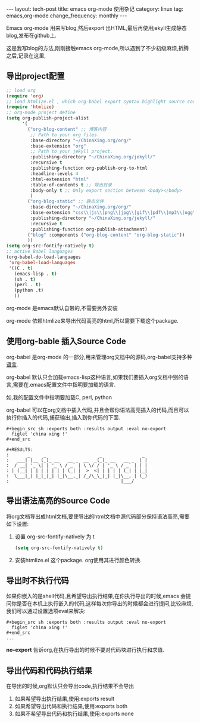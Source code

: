 #+BEGIN_HTML
---
layout: tech-post
title: emacs org-mode 使用杂记
category: linux
tag: emacs,org-mode
change_frequency: monthly
---
#+END_HTML

Emacs org-mode 用来写blog,然后export 出HTML,最后再使用jekyll生成静态blog,发布在github上.

这是我写blog的方法,刚刚接触emacs org-mode,所以遇到了不少初级麻烦,折腾之后,记录在这里,

** 导出project配置
#+BEGIN_SRC emacs-lisp
;; load org
(require 'org)
;; load htmlize.el , which org-babel export syntax highlight source code need it
(require 'htmlize)
;; org-mode project define
(setq org-publish-project-alist
      '(
        ("org-blog-content" ;; 博客内容
         ;; Path to your org files.
         :base-directory "~/ChinaXing.org/org/"
         :base-extension "org"
         ;; Path to your jekyll project.
         :publishing-directory "~/ChinaXing.org/jekyll/"
         :recursive t
         :publishing-function org-publish-org-to-html
         :headline-levels 4
         :html-extension "html"
         :table-of-contents t ;; 导出目录
         :body-only t ;; Only export section between <body></body>
         )
        ("org-blog-static" ;; 静态文件
         :base-directory "~/ChinaXing.org/org/"
         :base-extension "css\\|js\\|png\\|jpg\\|gif\\|pdf\\|mp3\\|ogg\\|swf\\|php\\|svg"
         :publishing-directory "~/ChinaXing.org/jekyll/"
         :recursive t
         :publishing-function org-publish-attachment)
        ("blog" :components ("org-blog-content" "org-blog-static"))
        ))
(setq org-src-fontify-natively t)
;; active Babel languages
(org-babel-do-load-languages
 'org-babel-load-languages
 '((C . t)
   (emacs-lisp . t)
   (sh . t)
   (perl . t)
   (python .t)
   ))
#+END_SRC

org-mode 是emacs默认自带的,不需要另外安装

org-mode 依赖htmlize来导出代码高亮的html,所以需要下载这个package.

** 使用org-bable 插入Source Code
org-babel 是org-mode 的一部分,用来管理org文档中的源码,org-babel支持多种[[http://orgmode.org/worg/org-contrib/babel/languages.html][语言]].

org-babel 默认只会加载emacs-lisp这种语言,如果我们要插入org文档中别的语言,需要在.emacs配置文件中指明要加载的语言.

如,我的配置文件中指明要加载C, perl, python

org-babel 可以在org文档中插入代码,并且会帮你语法高亮插入的代码,而且可以执行你插入的代码,捕获输出,插入到你代码的下面.
#+BEGIN_EXAMPLE
    #+begin_src sh :exports both :results output :eval no-export
      figlet 'china xing !'    
    #+end_src

    #+RESULTS:
    :       _     _                    _               _ 
    :   ___| |__ (_)_ __   __ _  __  _(_)_ __   __ _  | |
    :  / __| '_ \| | '_ \ / _` | \ \/ / | '_ \ / _` | | |
    : | (__| | | | | | | | (_| |  >  <| | | | | (_| | |_|
    :  \___|_| |_|_|_| |_|\__,_| /_/\_\_|_| |_|\__, | (_)
    :                                          |___/     
#+END_EXAMPLE
** 导出语法高亮的Source Code
将org文档导出成html文档,要使导出的html文档中源代码部分保持语法高亮,需要如下设置:
1. 设置 org-src-fontify-natively 为 t 
   #+BEGIN_SRC emacs-lisp
   (setq org-src-fontify-natively t)   
   #+END_SRC
2. 安装htmlize.el 这个package. org使用其进行颜色转换.

** 导出时不执行代码
如果你嵌入的是shell代码,且希望导出执行结果,在你执行导出的时候,emacs 会提问你是否在本机上执行嵌入的代码,这样每次你导出的时候都会进行提问,比较麻烦,
我们可以通过设置选项eval来解决:
#+BEGIN_EXAMPLE
    #+begin_src sh :exports both :results output :eval no-export
      figlet 'china xing !'    
    #+end_src
    ...
#+END_EXAMPLE

*no-export* 告诉org,在执行导出的时候不要对代码块进行执行和求值.
** 导出代码和代码执行结果
在导出的时候,org默认只会导出code,执行结果不会导出

1. 如果希望导出执行结果,使用:exports result
2. 如果希望导出代码和执行结果,使用:exports both
3. 如果不希望导出代码和执行结果,使用:exports none
